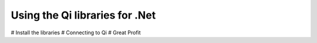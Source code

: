 Using the Qi libraries for .Net
===============================

# Install the libraries
# Connecting to Qi
# Great Profit
